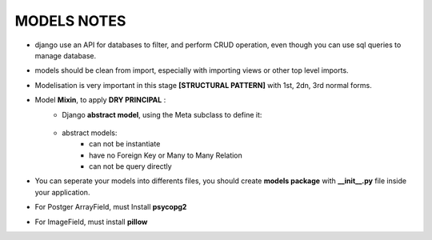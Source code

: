 MODELS NOTES
*****************

- django use an API for databases to filter, and perform CRUD operation, even though you can use sql queries to manage database.
- models should be clean from import, especially with importing views or other top level imports.
- Modelisation is very important in this stage **[STRUCTURAL PATTERN]** with 1st, 2dn, 3rd normal forms.
- Model **Mixin**, to apply **DRY PRINCIPAL** :
    - Django **abstract model**, using the Meta subclass to define it:
        
        .. code-block:: python
            :linenos:
            :emphasize-lines: 4-5
            form django.db import models

            class TimespanModel(models.Model):
                created_at = model.DateTimeField(auto_add_now=True)
            
                class Meta:
                    # this should tell django to not create this Model as concreat table (not a persistant) 
                    abstract = True
                
        
    - abstract models:
        - can not be instantiate
        - have no Foreign Key or Many to Many Relation
        - can not be query directly

- You can seperate your models into differents files, you should create **models package** with **__init__.py** file inside your application.

- For Postger ArrayField, must Install **psycopg2**
- For ImageField, must install **pillow**